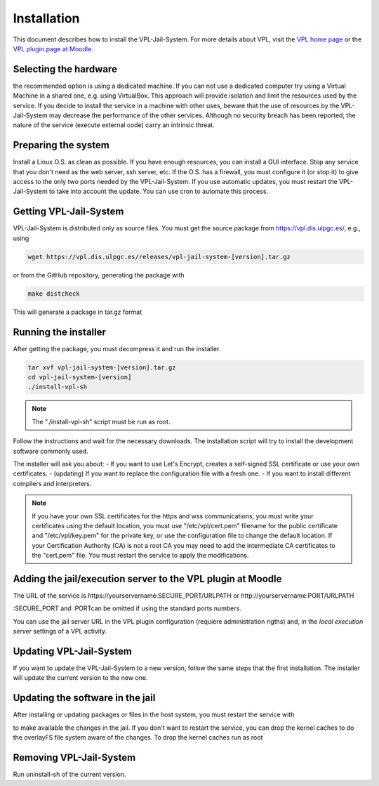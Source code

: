 ************
Installation
************

This document describes how to install the VPL-Jail-System.
For more details about VPL, visit the `VPL home page`_ or
the `VPL plugin page at Moodle`_.

.. _VPL home page: https://vpl.dis.ulpgc.es/
.. _VPL plugin page at Moodle: https://www.moodle.org/plugins/mod_vpl

Selecting the hardware
----------------------

the recommended option is using a dedicated machine.
If you can not use a dedicated computer try using a Virtual Machine in a shared one, e.g. using VirtualBox.
This approach will provide isolation and limit the resources used by the service.
If you decide to install the service in a machine with other uses, beware that
the use of resources by the VPL-Jail-System may decrease the performance of the other services.
Although no security breach has been reported,
the nature of the service (execute external code) carry an intrinsic threat.

Preparing the system
--------------------

Install a Linux O.S. as clean as possible.
If you have enough resources, you can install a GUI interface.
Stop any service that you don't need as the web server, ssh server, etc.
If the O.S. has a firewall, you must configure it (or stop it) to give access
to the only two ports needed by the VPL-Jail-System.
If you use automatic updates, you must restart the VPL-Jail-System to take into account the update.
You can use cron to automate this process.

Getting VPL-Jail-System
-----------------------

VPL-Jail-System is distributed only as source files.
You must get the source package from https://vpl.dis.ulpgc.es/, e.g., using

.. code:: console

    wget https://vpl.dis.ulpgc.es/releases/vpl-jail-system-[version].tar.gz


or from the GitHub repository, generating the package with

.. code:: console

    make distcheck

This will generate a package in tar.gz format

Running the installer
---------------------

After getting the package, you must decompress it and run the installer.

.. code:: console

	tar xvf vpl-jail-system-[version].tar.gz
	cd vpl-jail-system-[version]
	./install-vpl-sh

.. note:: The "./install-vpl-sh" script must be run as root.

Follow the instructions and wait for the necessary downloads.
The installation script will try to install the development software commonly used.

The installer will ask you about:
- If you want to use Let's Encrypt, creates a self-signed SSL certificate or use your own certificates.
- (updating) If you want to replace the configuration file with a fresh one.
- If you want to install different compilers and interpreters.

.. note:: If you have your own SSL certificates for the https and wss communications,
   you must write your certificates using the default location, you must use "/etc/vpl/cert.pem"
   filename for the public certificate and "/etc/vpl/key.pem" for the private key,
   or use the configuration file to change the default location.
   If your Certification Authority (CA) is not a root CA you may need to add the intermediate CA
   certificates to the "cert.pem" file.
   You must restart the service to apply the modifications.
   
Adding the jail/execution server to the VPL plugin at Moodle
------------------------------------------------------------

The URL of the service is
\https://yourservername:SECURE_PORT/URLPATH or \http://yourservername:PORT/URLPATH 

:SECURE_PORT and :PORTcan be omitted if using the standard ports numbers.

You can use the jail server URL in the VPL plugin configuration (requiere administration rigths)
and, in the *local execution server* settings of a VPL activity.
   
Updating VPL-Jail-System
------------------------

If you want to update the VPL-Jail-System to a new version, follow the same steps that the first installation.
The installer will update the current version to the new one.

Updating the software in the jail
---------------------------------

After installing or updating packages or files in the host system, you must restart the service with

.. code: console

   systemctl restart vpl-jail-system

to make available the changes in the jail.
If you don't want to restart the service,
you can drop the kernel caches to do the overlayFS file system aware of the changes.
To drop the kernel caches run as root 

.. code: console

   sync; echo 7 > /proc/sys/vm/dropcaches

Removing VPL-Jail-System
------------------------

Run uninstall-sh of the current version.
